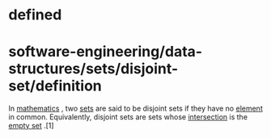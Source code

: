 * defined

* software-engineering/data-structures/sets/disjoint-set/definition

In [[https://en.wikipedia.org/wiki/Mathematics][mathematics]] , two
[[https://en.wikipedia.org/wiki/Set_(mathematics)][sets]] are said to be
disjoint sets if they have no
[[https://en.wikipedia.org/wiki/Element_(mathematics)][element]] in
common. Equivalently, disjoint sets are sets whose
[[https://en.wikipedia.org/wiki/Intersection_(set_theory)][intersection]]
is the [[https://en.wikipedia.org/wiki/Empty_set][empty set]] .[1]
